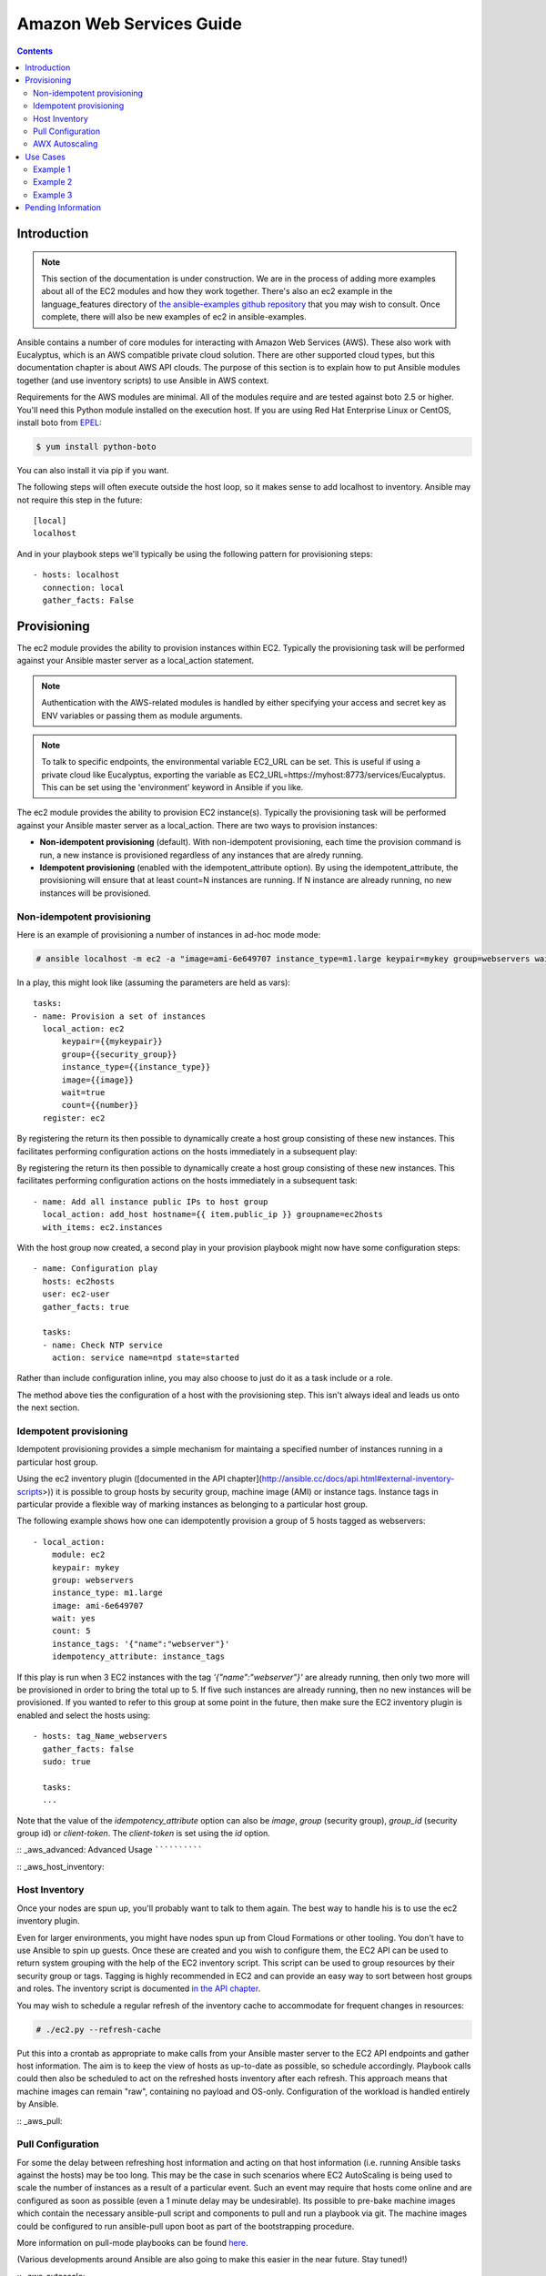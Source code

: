 Amazon Web Services Guide
=========================

.. contents::
   :depth: 2

.. _aws_intro:

Introduction
````````````

.. note:: This section of the documentation is under construction.  We are in the process of adding more examples about all of the EC2 modules
   and how they work together.  There's also an ec2 example in the language_features directory of `the ansible-examples github repository <http://github.com/ansible/ansible-examples/>`_ that you may wish to consult.  Once complete, there will also be new examples of ec2 in ansible-examples.

Ansible contains a number of core modules for interacting with Amazon Web Services (AWS).  These also work with Eucalyptus, which is an AWS compatible private cloud solution.  There are other supported cloud types, but this documentation chapter is about AWS API clouds.  The purpose of this
section is to explain how to put Ansible modules together (and use inventory scripts) to use Ansible in AWS context.

Requirements for the AWS modules are minimal.  All of the modules require and are tested against boto 2.5 or higher. You'll need this Python module installed on the execution host. If you are using Red Hat Enterprise Linux or CentOS, install boto from `EPEL <http://fedoraproject.org/wiki/EPEL>`_:

.. code-block:: bash

    $ yum install python-boto

You can also install it via pip if you want.

The following steps will often execute outside the host loop, so it makes sense to add localhost to inventory.  Ansible
may not require this step in the future::

    [local]
    localhost

And in your playbook steps we'll typically be using the following pattern for provisioning steps::

    - hosts: localhost
      connection: local
      gather_facts: False

.. _aws_provisioning:

Provisioning
````````````

The ec2 module provides the ability to provision instances within EC2.  Typically the provisioning task will be performed against your Ansible master server as a local_action statement.  

.. note::

   Authentication with the AWS-related modules is handled by either 
   specifying your access and secret key as ENV variables or passing
   them as module arguments. 

.. note::

   To talk to specific endpoints, the environmental variable EC2_URL
   can be set.  This is useful if using a private cloud like Eucalyptus, 
   exporting the variable as EC2_URL=https://myhost:8773/services/Eucalyptus.
   This can be set using the 'environment' keyword in Ansible if you like.

The ec2 module provides the ability to provision EC2 instance(s).  Typically the provisioning task will be performed against your Ansible master server as a local_action. There are two ways to provision instances:

* **Non-idempotent provisioning** (default). With non-idempotent provisioning, each time the provision command is run, a new instance is provisioned regardless of any instances that are alredy running.
* **Idempotent provisioning** (enabled with the idempotent_attribute option). By using the idempotent_attribute, the provisioning will ensure that at least count=N instances are running.  If N instance are already running, no new instances will be provisioned.

Non-idempotent provisioning
++++++++++++++

Here is an example of provisioning a number of instances in ad-hoc mode mode:

.. code-block:: bash

    # ansible localhost -m ec2 -a "image=ami-6e649707 instance_type=m1.large keypair=mykey group=webservers wait=yes" -c local

In a play, this might look like (assuming the parameters are held as vars)::

    tasks:
    - name: Provision a set of instances
      local_action: ec2 
          keypair={{mykeypair}} 
          group={{security_group}} 
          instance_type={{instance_type}} 
          image={{image}} 
          wait=true 
          count={{number}}
      register: ec2
        
By registering the return its then possible to dynamically create a host group consisting of these new instances.  This facilitates performing configuration actions on the hosts immediately in a subsequent play::

        
By registering the return its then possible to dynamically create a host group consisting of these new instances.  This facilitates performing configuration actions on the hosts immediately in a subsequent task::

    - name: Add all instance public IPs to host group
      local_action: add_host hostname={{ item.public_ip }} groupname=ec2hosts
      with_items: ec2.instances

With the host group now created, a second play in your provision playbook might now have some configuration steps::

    - name: Configuration play
      hosts: ec2hosts
      user: ec2-user
      gather_facts: true

      tasks:
      - name: Check NTP service
        action: service name=ntpd state=started

Rather than include configuration inline, you may also choose to just do it as a task include or a role.

The method above ties the configuration of a host with the provisioning step.  This isn't always ideal and leads us onto the next section.

Idempotent provisioning
++++++++++++++
Idempotent provisioning provides a simple mechanism for maintaing a specified number of instances running in a particular host group.

Using the ec2 inventory plugin ([documented in the API chapter](http://ansible.cc/docs/api.html#external-inventory-scripts>)) it is possible to group hosts by security group, machine image (AMI) or instance tags. Instance tags in particular provide a flexible way of marking instances as belonging to a particular host group.

The following example shows how one can idempotently provision a group of 5 hosts tagged as webservers::

    - local_action: 
	module: ec2 
	keypair: mykey 
	group: webservers
	instance_type: m1.large 
	image: ami-6e649707 
	wait: yes 
	count: 5 
	instance_tags: '{"name":"webserver"}'
	idempotency_attribute: instance_tags

If this play is run when 3 EC2 instances with the tag `'{"name":"webserver"}'` are already running, then only two more will be provisioned in order to bring the total up to 5. If five such instances are already running, then no new instances will be provisioned. If you wanted to refer to this group at some point in the future, then make sure the EC2 inventory plugin is enabled and select the hosts using::

    - hosts: tag_Name_webservers
      gather_facts: false
      sudo: true

      tasks:
      ...

Note that the value of the `idempotency_attribute` option can also be `image`, `group` (security group), `group_id` (security group id) or `client-token`. The `client-token` is set using the `id` option.

:: _aws_advanced:
Advanced Usage
``````````````

:: _aws_host_inventory:

Host Inventory
++++++++++++++

Once your nodes are spun up, you'll probably want to talk to them again.  The best way to handle his is to use the ec2 inventory plugin.

Even for larger environments, you might have nodes spun up from Cloud Formations or other tooling.  You don't have to use Ansible to spin up guests.  Once these are created and you wish to configure them, the EC2 API can be used to return system grouping with the help of the EC2 inventory script. This script can be used to group resources by their security group or tags. Tagging is highly recommended in EC2 and can provide an easy way to sort between host groups and roles. The inventory script is documented `in the API chapter <http://www.ansibleworks.com/docs/api.html#external-inventory-scripts>`_.

You may wish to schedule a regular refresh of the inventory cache to accommodate for frequent changes in resources:

.. code-block:: bash
   
    # ./ec2.py --refresh-cache

Put this into a crontab as appropriate to make calls from your Ansible master server to the EC2 API endpoints and gather host information.  The aim is to keep the view of hosts as up-to-date as possible, so schedule accordingly. Playbook calls could then also be scheduled to act on the refreshed hosts inventory after each refresh.  This approach means that machine images can remain "raw", containing no payload and OS-only.  Configuration of the workload is handled entirely by Ansible.  

:: _aws_pull:

Pull Configuration
++++++++++++++++++

For some the delay between refreshing host information and acting on that host information (i.e. running Ansible tasks against the hosts) may be too long. This may be the case in such scenarios where EC2 AutoScaling is being used to scale the number of instances as a result of a particular event. Such an event may require that hosts come online and are configured as soon as possible (even a 1 minute delay may be undesirable).  Its possible to pre-bake machine images which contain the necessary ansible-pull script and components to pull and run a playbook via git. The machine images could be configured to run ansible-pull upon boot as part of the bootstrapping procedure. 

More information on pull-mode playbooks can be found `here <http://www.ansibleworks.com/docs/playbooks2.html#pull-mode-playbooks>`_.

(Various developments around Ansible are also going to make this easier in the near future.  Stay tuned!)

:: _aws_autoscale:

AWX Autoscaling
+++++++++++++++

AnsibleWorks's "AWX" product also contains a very nice feature for auto-scaling use cases.  In this mode, a simple curl script can call
a defined URL and the server will "dial out" to the requester and configure an instance that is spinning up.  This can be a great way
to reconfigure ephmeral nodes.  See the AWX documentation for more details.  Click on the AWX link in the sidebar for details.

A benefit of using the callback in AWX over pull mode is that job results are still centrally recorded and less information has to be shared
with remote hosts.

:: _aws_use_cases:

Use Cases
`````````

This section covers some usage examples built around a specific use case.

:: _aws_cloudformation_example:

Example 1
+++++++++

    Example 1: I'm using CloudFormation to deploy a specific infrastructure stack.  I'd like to manage configuration of the instances with Ansible.

Provision instances with your tool of choice and consider using the inventory plugin to group hosts based on particular tags or security group. Consider tagging instances you wish to managed with Ansible with a suitably unique key=value tag.

.. note:: Ansible also has a cloudformation module you may wish to explore.

:: _aws_autoscale_example:

Example 2
+++++++++

    Example 2: I'm using AutoScaling to dynamically scale up and scale down the number of instances. This means the number of hosts is constantly fluctuating but I'm letting EC2 automatically handle the provisioning of these instances.  I don't want to fully bake a machine image, I'd like to use Ansible to configure the hosts.

There are several approaches to this use case.  The first is to use the inventory plugin to regularly refresh host information and then target hosts based on the latest inventory data.  The second is to use ansible-pull triggered by a user-data script (specified in the launch configuration) which would then mean that each instance would fetch Ansible and the latest playbook from a git repository and run locally to configure itself. You could also use the AWX callback feature.

:: _aws_builds:

Example 3
+++++++++

    Example 3: I don't want to use Ansible to manage my instances but I'd like to consider using Ansible to build my fully-baked machine images.

There's nothing to stop you doing this. If you like working with Ansible's playbook format then writing a playbook to create an image; create an image file with dd, give it a filesystem and then install packages and finally chroot into it for further configuration.  Ansible has the 'chroot' plugin for this purpose, just add the following to your inventory file::

    /chroot/path ansible_connection=chroot

And in your playbook::

    hosts: /chroot/path

.. note:: more examples of this are pending.   You may also be interested in the ec2_ami module for taking AMIs of running instances.

:: _aws_pending:

Pending Information
```````````````````

In the future look here for more topics.


.. seealso::

   :doc:`modules`
       All the documentation for Ansible modules
   :doc:`playbooks`
       An introduction to playbooks
   :doc:`playbooks_delegation`
       Delegation, useful for working with loud balancers, clouds, and locally executed steps.
   `User Mailing List <http://groups.google.com/group/ansible-devel>`_
       Have a question?  Stop by the google group!
   `irc.freenode.net <http://irc.freenode.net>`_
       #ansible IRC chat channel

